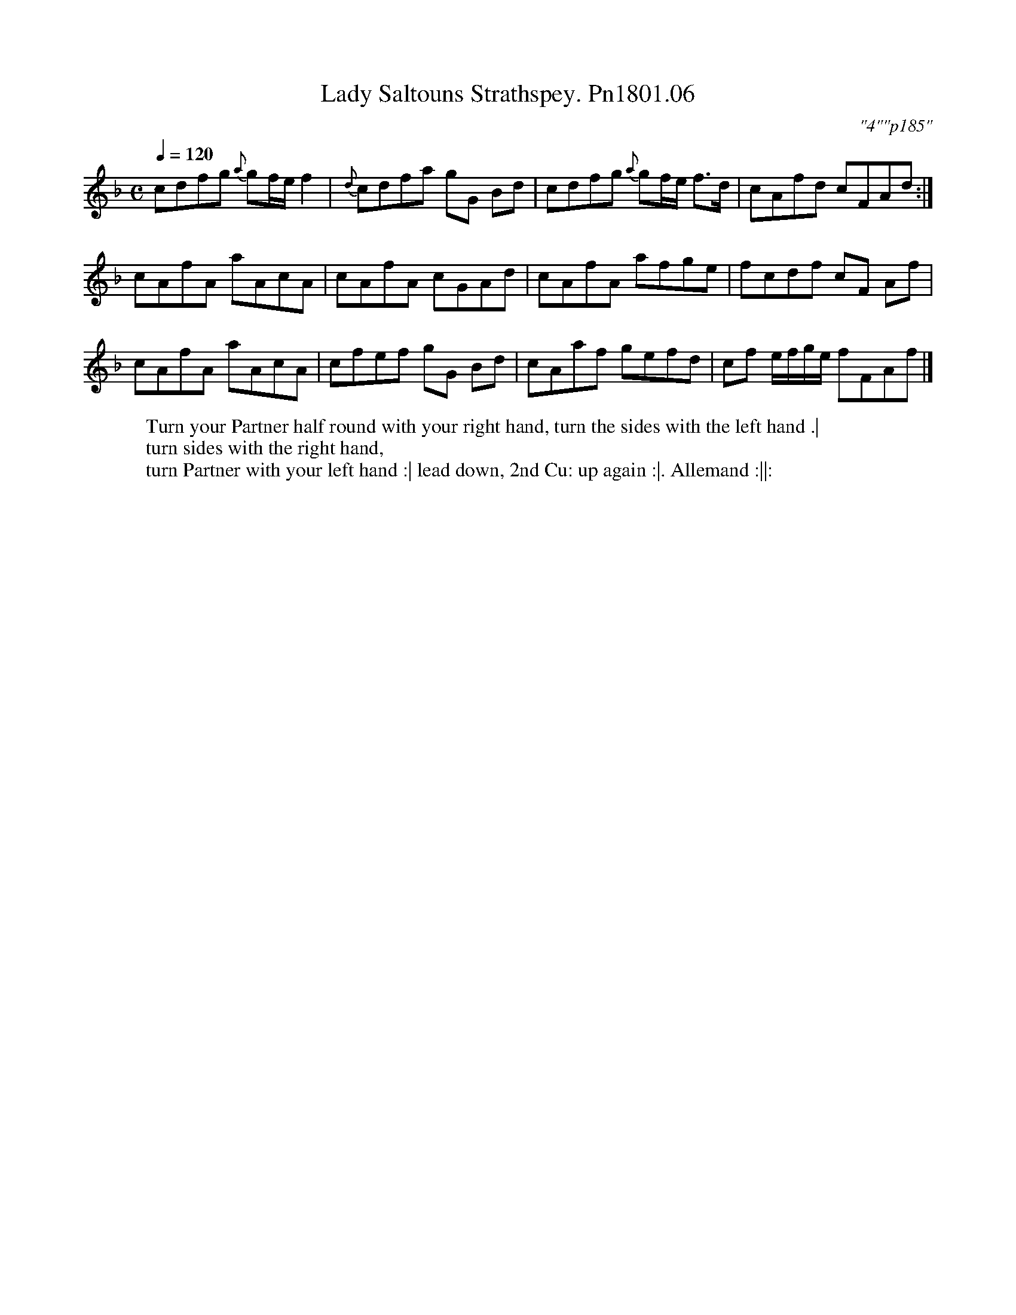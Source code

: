 X:6
T:Lady Saltouns Strathspey. Pn1801.06
M:C
L:1/8
Q:1/4=120
C:"4""p185"
W:Turn your Partner half round with your right hand, turn the sides with the left hand .|
W:turn sides with the right hand,
W:turn Partner with your left hand :| lead down, 2nd Cu: up again :|. Allemand :||:
B:Preston 24 for 1801
Z:Village Music Project, John Adams, 2017
K:F
cdfg {a}gf/e/f2|{d}cdfa gG Bd|cdfg {a}gf/e/ f>d|cAfd cFAd:|
cAfA aAcA|cAfA cGAd|cAfA  afge| fcdf cF Af|
cAfA aAcA|cfef gG Bd|cAaf gefd|cf e/f/g/e/ fFAf|]
